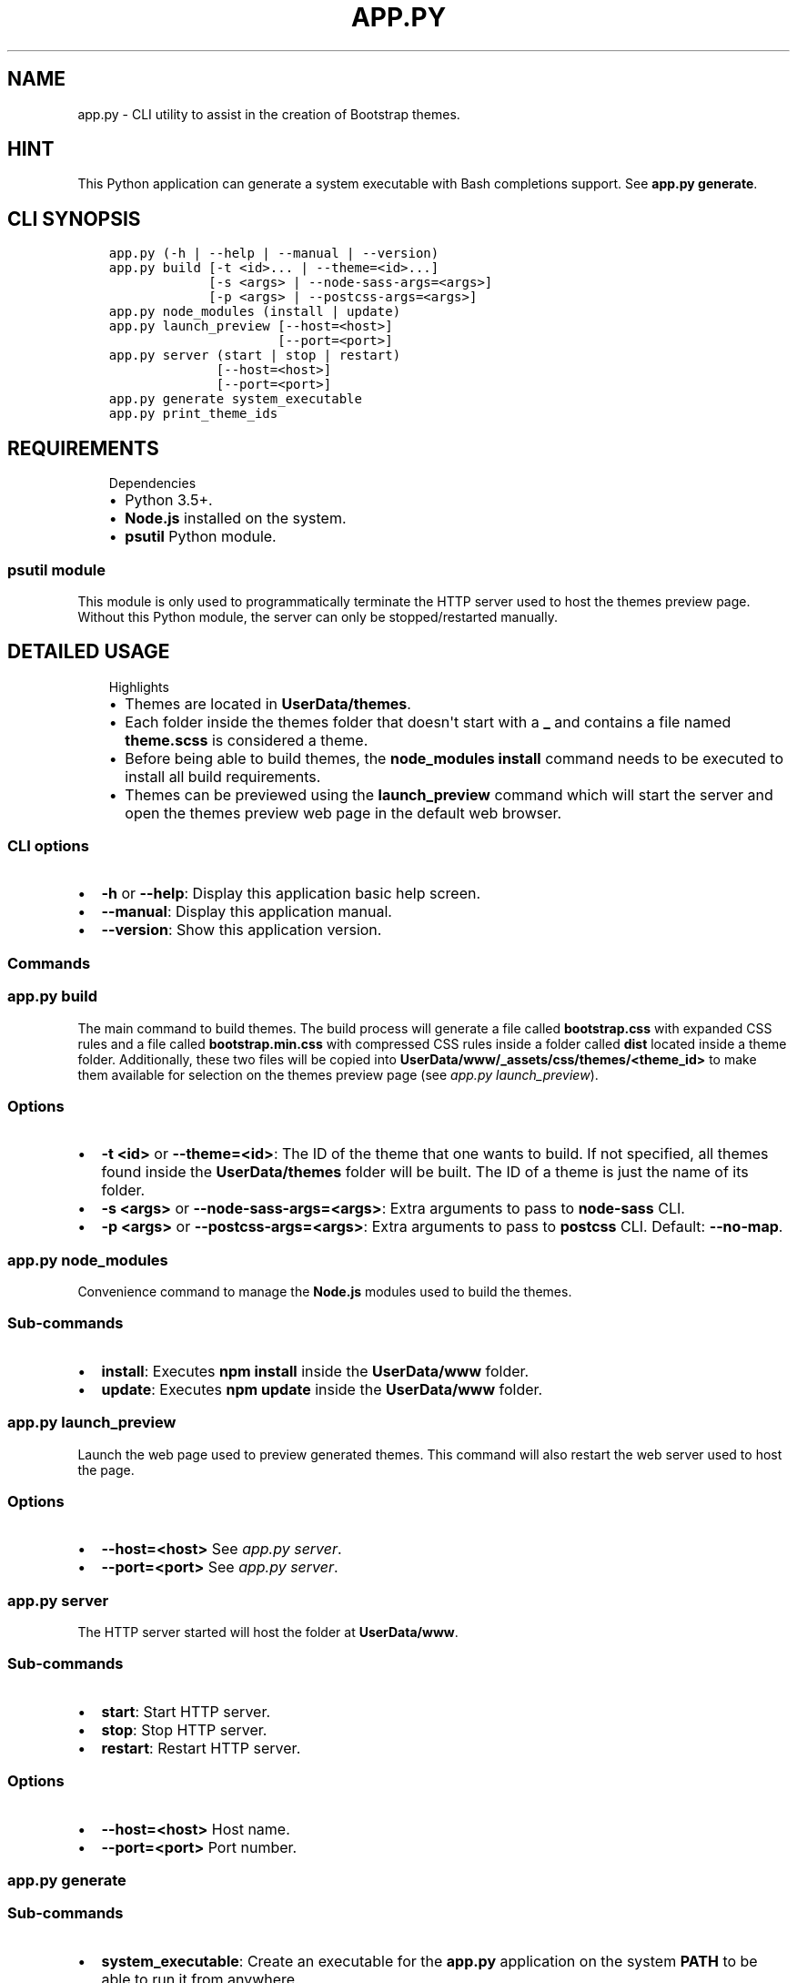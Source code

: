.\" Man page generated from reStructuredText.
.
.TH "APP.PY" "1" "Mar 04, 2020" "" "Bootstrap Themes Generator"
.SH NAME
app.py \- CLI utility to assist in the creation of Bootstrap themes.
.
.nr rst2man-indent-level 0
.
.de1 rstReportMargin
\\$1 \\n[an-margin]
level \\n[rst2man-indent-level]
level margin: \\n[rst2man-indent\\n[rst2man-indent-level]]
-
\\n[rst2man-indent0]
\\n[rst2man-indent1]
\\n[rst2man-indent2]
..
.de1 INDENT
.\" .rstReportMargin pre:
. RS \\$1
. nr rst2man-indent\\n[rst2man-indent-level] \\n[an-margin]
. nr rst2man-indent-level +1
.\" .rstReportMargin post:
..
.de UNINDENT
. RE
.\" indent \\n[an-margin]
.\" old: \\n[rst2man-indent\\n[rst2man-indent-level]]
.nr rst2man-indent-level -1
.\" new: \\n[rst2man-indent\\n[rst2man-indent-level]]
.in \\n[rst2man-indent\\n[rst2man-indent-level]]u
..
.SH HINT
.sp
This Python application can generate a system executable with Bash completions support. See \fBapp.py generate\fP\&.
.SH CLI SYNOPSIS
.INDENT 0.0
.INDENT 3.5
.sp
.nf
.ft C

app.py (\-h | \-\-help | \-\-manual | \-\-version)
app.py build [\-t <id>... | \-\-theme=<id>...]
             [\-s <args> | \-\-node\-sass\-args=<args>]
             [\-p <args> | \-\-postcss\-args=<args>]
app.py node_modules (install | update)
app.py launch_preview [\-\-host=<host>]
                      [\-\-port=<port>]
app.py server (start | stop | restart)
              [\-\-host=<host>]
              [\-\-port=<port>]
app.py generate system_executable
app.py print_theme_ids

.ft P
.fi
.UNINDENT
.UNINDENT
.SH REQUIREMENTS
.INDENT 0.0
.INDENT 3.5
.IP "Dependencies"
.INDENT 0.0
.IP \(bu 2
Python 3.5+.
.IP \(bu 2
\fBNode.js\fP installed on the system.
.IP \(bu 2
\fBpsutil\fP Python module.
.UNINDENT
.UNINDENT
.UNINDENT
.SS \fBpsutil\fP module
.sp
This module is only used to programmatically terminate the HTTP server used to host the themes preview page. Without this Python module, the server can only be stopped/restarted manually.
.SH DETAILED USAGE
.INDENT 0.0
.INDENT 3.5
.IP "Highlights"
.INDENT 0.0
.IP \(bu 2
Themes are located in \fBUserData/themes\fP\&.
.IP \(bu 2
Each folder inside the themes folder that doesn\(aqt start with a \fB_\fP and contains a file named \fBtheme.scss\fP is considered a theme.
.IP \(bu 2
Before being able to build themes, the \fBnode_modules install\fP command needs to be executed to install all build requirements.
.IP \(bu 2
Themes can be previewed using the \fBlaunch_preview\fP command which will start the server and open the themes preview web page in the default web browser.
.UNINDENT
.UNINDENT
.UNINDENT
.SS CLI options
.INDENT 0.0
.IP \(bu 2
\fB\-h\fP or \fB\-\-help\fP: Display this application basic help screen.
.IP \(bu 2
\fB\-\-manual\fP: Display this application manual.
.IP \(bu 2
\fB\-\-version\fP: Show this application version.
.UNINDENT
.SS Commands
.SS app.py build
.sp
The main command to build themes. The build process will generate a file called \fBbootstrap.css\fP with expanded CSS rules and a file called \fBbootstrap.min.css\fP with compressed CSS rules inside a folder called \fBdist\fP located inside a theme folder. Additionally, these two files will be copied into \fBUserData/www/_assets/css/themes/<theme_id>\fP to make them available for selection on the themes preview page (see \fI\%app.py launch_preview\fP).
.SS Options
.INDENT 0.0
.IP \(bu 2
\fB\-t <id>\fP or \fB\-\-theme=<id>\fP: The ID of the theme that one wants to build. If not specified, all themes found inside the \fBUserData/themes\fP folder will be built. The ID of a theme is just the name of its folder.
.IP \(bu 2
\fB\-s <args>\fP or \fB\-\-node\-sass\-args=<args>\fP: Extra arguments to pass to \fBnode\-sass\fP CLI\&.
.IP \(bu 2
\fB\-p <args>\fP or \fB\-\-postcss\-args=<args>\fP: Extra arguments to pass to \fBpostcss\fP CLI\&. Default: \fB\-\-no\-map\fP\&.
.UNINDENT
.SS app.py node_modules
.sp
Convenience command to manage the \fBNode.js\fP modules used to build the themes.
.SS Sub\-commands
.INDENT 0.0
.IP \(bu 2
\fBinstall\fP: Executes \fBnpm install\fP inside the \fBUserData/www\fP folder.
.IP \(bu 2
\fBupdate\fP: Executes \fBnpm update\fP inside the \fBUserData/www\fP folder.
.UNINDENT
.SS app.py launch_preview
.sp
Launch the web page used to preview generated themes. This command will also restart the web server used to host the page.
.SS Options
.INDENT 0.0
.IP \(bu 2
\fB\-\-host=<host>\fP See \fI\%app.py server\fP\&.
.IP \(bu 2
\fB\-\-port=<port>\fP See \fI\%app.py server\fP\&.
.UNINDENT
.SS app.py server
.sp
The HTTP server started will host the folder at \fBUserData/www\fP\&.
.SS Sub\-commands
.INDENT 0.0
.IP \(bu 2
\fBstart\fP: Start HTTP server.
.IP \(bu 2
\fBstop\fP: Stop HTTP server.
.IP \(bu 2
\fBrestart\fP: Restart HTTP server.
.UNINDENT
.SS Options
.INDENT 0.0
.IP \(bu 2
\fB\-\-host=<host>\fP Host name.
.IP \(bu 2
\fB\-\-port=<port>\fP Port number.
.UNINDENT
.SS app.py generate
.SS Sub\-commands
.INDENT 0.0
.IP \(bu 2
\fBsystem_executable\fP: Create an executable for the \fBapp.py\fP application on the system \fBPATH\fP to be able to run it from anywhere.
.INDENT 2.0
.INDENT 3.5
.INDENT 0.0
.IP \(bu 2
The system executable creation process will ask for an executable name and the absolute path to store the executable file (the default is \fB$HOME/.local/bin\fP).
.IP \(bu 2
It will also ask for bash completions creation.
.UNINDENT
.UNINDENT
.UNINDENT
.UNINDENT
.SH THEMES CREATION
.INDENT 0.0
.INDENT 3.5
.IP "Theming Bootstrap"
.sp
Read \fI\%Bootstrap\(aqs documentation\fP <\fBhttps://getbootstrap.com/docs/\fP> (\fBTheming\fP section) to familiarize with Bootstrap\(aqs themes using Sass\&.
.UNINDENT
.UNINDENT
.SS Basic folder structure
.sp
\fBNOTE:\fP
.INDENT 0.0
.INDENT 3.5
.INDENT 0.0
.IP \(bu 2
The \fB_0_globals\fP folder is a convenient location where to store files that can contain reusable styles or variable overrides common to more than one theme.
.IP \(bu 2
The \fBnode_modules\fP folder is inside \fBUserData/www\fP because the themes preview page uses assets from \fBbootswatch\fP to preview Bootswatch\(aqs themes.
.UNINDENT
.UNINDENT
.UNINDENT
.INDENT 0.0
.INDENT 3.5
.sp
.nf
.ft C
UserData/
├── themes/
│   ├── _0_globals/
│   │   ├── _variable_overrides.scss
│   │   └── _new_rules.scss
│   └── theme_1/
│       ├── conf.py
│       └── theme.scss
│   └── theme_2/
│       ├── conf.py
│       └── theme.scss
└── www/
    └── node_modules/
        ├── bootstrap
        └── bootswatch
.ft P
.fi
.UNINDENT
.UNINDENT
.SS Example theme file (theme.scss)
.INDENT 0.0
.INDENT 3.5
.IP "Relative imports"
.sp
Note that the following example file imports files that aren\(aqt directly available from the theme file\(aqs location. The \fBbootstrap\fP and \fBbootswatch\fP folders are inside \fBUserData/www/node_modules\fP\&. And the \fB0_variable_overrides\fP, \fB1_new_rules\fP and \fB1_new_colors\fP files are inside \fBUserData/themes/_0_globals\fP\&. This is because the \fBbuild\fP command from this application executes \fBnode\-sass\fP using its \fB\-\-include\-path\fP option specifying both locations to make imports simpler.
.UNINDENT
.UNINDENT
.INDENT 0.0
.INDENT 3.5
.sp
.nf
.ft C
// START theme.scss
// #########
// Imports #
// #########

@import "bootswatch/dist/flatly/_variables";
@import "0_variable_overrides";
@import "bootstrap/scss/bootstrap";
@import "bootswatch/dist/flatly/_bootswatch";
@import "1_new_rules";
@import "1_new_colors";

// ###############
// Custom styles #
// ###############

// Various tweaks.

div.boxed {
    border: #ecece7 solid 1px;
    border\-radius: 5px;
    box\-shadow: 2px 2px 0 rgba(0, 0, 0, 0.1), 2px 2px 0 rgba(0, 0, 0, 0.1);
}

\&.container.boxed h1,
\&.container.boxed .h1,
\&.container.boxed h2,
\&.container.boxed .h2 {
    border\-bottom: 1px solid #e0e0dc;
}

// pre tag tweaks.

\&.container.boxed pre {
    white\-space: pre\-wrap !important;
    background\-color: #f8f8f8 !important;
    border\-radius: 4px !important;
    border: 1px solid #ccc !important;
    padding\-left: 15px !important;
    padding\-right: 15px !important;
}

// END theme.scss

.ft P
.fi
.UNINDENT
.UNINDENT
.SS Example theme configuration file (conf.py)
.sp
The theme configuration file stores data that will be used to identify the theme on the themes preview page. This file is completely optional and it isn\(aqt needed to build a theme nor to preview it.
.INDENT 0.0
.IP \(bu 2
\fBtheme_name\fP: The name for the theme. If not provided, a name for the theme will be generated from the theme\(aqs folder name.
.IP \(bu 2
\fBtheme_description\fP: A string describing the theme. The strings is treated as Markdown markup and is going to be rendered as HTML.
.IP \(bu 2
\fBextra_examples\fP: A path to an HTML file relative to the \fBUserData/themes\fP folder. This file can contain any HTML markup that exemplifies any new components/colors added by the generated themes that aren\(aqt already exemplified by the existent themes preview page.
.INDENT 2.0
.INDENT 3.5
.INDENT 0.0
.INDENT 3.5
.IP "Use of special CSS classes inside the file specified in \fBextra_examples\fP"
.INDENT 0.0
.IP \(bu 2
\fBbs\-docs\-section\fP: This class is used to add separation between sections.
.IP \(bu 2
\fBbs\-component\fP: This class is used to add HTML source code preview.
.UNINDENT
.UNINDENT
.UNINDENT
.UNINDENT
.UNINDENT
.UNINDENT
.INDENT 0.0
.INDENT 3.5
.sp
.nf
.ft C
# START conf.py
#!/usr/bin/python3
# \-*\- coding: utf\-8 \-*\-
"""Optional theme configuration file.

Attributes
\-\-\-\-\-\-\-\-\-\-
settings : dict
    The variable containing all settings for a theme. All keys are optional.

        \- theme_name: The display name for a theme. It will be used as the theme preview page\(aqs
        title and the page banner title.
        \- theme_description: A Markdown string that will be used to describe the theme in the page banner.
        \- extra_examples: A path to an HTML file relative to "UserData/themes". This file can contain
        any HTML that can illustrate new styles added by the generated theme.
"""
settings = {
    "theme_name": "Flatly mod",
    "theme_description": """
#### Differences with the original theme

##### Overrides

\- Overridden gigantic headings.
\- Annihilated web font imports.
\- Reduced inputs/buttons/badges focus border width.
\- Changed pagination styles to a less *flashy* style.
\- Overridden sans serif fonts (the default is now **Open Sans**) and monospace fonts (the default is now **DejaVu Sans Mono**).

##### Added styles

\- Enabled gradients and shadows.
\- Text styling classes:
    \- **text\-bold**
    \- **text\-bolder**
    \- **text\-italic**
    \- **text\-oblique**
    \- **text\-overline**
    \- **text\-line\-through**
    \- **text\-underline**
    \- **text\-font\-size\-small**
    \- **text\-font\-size\-medium**
    \- **text\-font\-size\-large**
    \- **text\-font\-size\-x\-large**
    \- **text\-font\-size\-xx\-large**
\- Class to center images horizontally:
    \- **img\-centered\-container**: This class should be set to a \(ga<div>\(ga containing an \(ga<img>\(ga.
\- Miscellaneous tweaks/classes:
    \- **div.boxed**: A class to "frame" an element with a border with radius and a shadow.
    \- Added a bottom border to \(ga<h1>\(ga and \(ga<h2>\(ga tags and to \(gah1\(ga and \(gah2\(ga classes inside \(ga.container.boxed\(ga.
    \- Tweaked \(ga<pre>\(ga to allow word wrapping. Also changed the background color and added a border with radius to add contrast against the page background.
    \- Expanded element classes generation (\(gabtn\-<color>\(ga, \(gabtn\-outline\-<color>\(ga, \(gabadge\-<color>\(ga, \(gabg\-<color>\(ga, \(gabg\-gradient\-<color>\(ga and \(gaborder\-<color>\(ga) to include extra colors (\(gablue\(ga, \(gaindigo\(ga, \(gapurple\(ga, \(gapink\(ga, \(gared\(ga, \(gaorange\(ga, \(gayellow\(ga, \(gagreen\(ga, \(gateal\(ga and \(gacyan\(ga).

    """,
    "extra_examples": "extra\-examples\-with\-colors.html"
}

if __name__ == "__main__":
    pass
# END conf.py

.ft P
.fi
.UNINDENT
.UNINDENT
.SH AUTHOR
Odyseus
.SH COPYRIGHT
2016-2020, Odyseus.
.\" Generated by docutils manpage writer.
.
